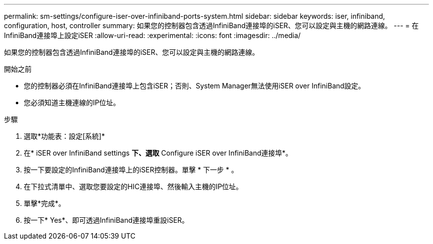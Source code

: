 ---
permalink: sm-settings/configure-iser-over-infiniband-ports-system.html 
sidebar: sidebar 
keywords: iser, infiniband, configuration, host, controller 
summary: 如果您的控制器包含透過InfiniBand連接埠的iSER、您可以設定與主機的網路連線。 
---
= 在InfiniBand連接埠上設定iSER
:allow-uri-read: 
:experimental: 
:icons: font
:imagesdir: ../media/


[role="lead"]
如果您的控制器包含透過InfiniBand連接埠的iSER、您可以設定與主機的網路連線。

.開始之前
* 您的控制器必須在InfiniBand連接埠上包含iSER；否則、System Manager無法使用iSER over InfiniBand設定。
* 您必須知道主機連線的IP位址。


.步驟
. 選取*功能表：設定[系統]*
. 在* iSER over InfiniBand settings *下、選取* Configure iSER over InfiniBand連接埠*。
. 按一下要設定的InfiniBand連接埠上的iSER控制器。單擊 * 下一步 * 。
. 在下拉式清單中、選取您要設定的HIC連接埠、然後輸入主機的IP位址。
. 單擊*完成*。
. 按一下* Yes*、即可透過InfiniBand連接埠重設iSER。

